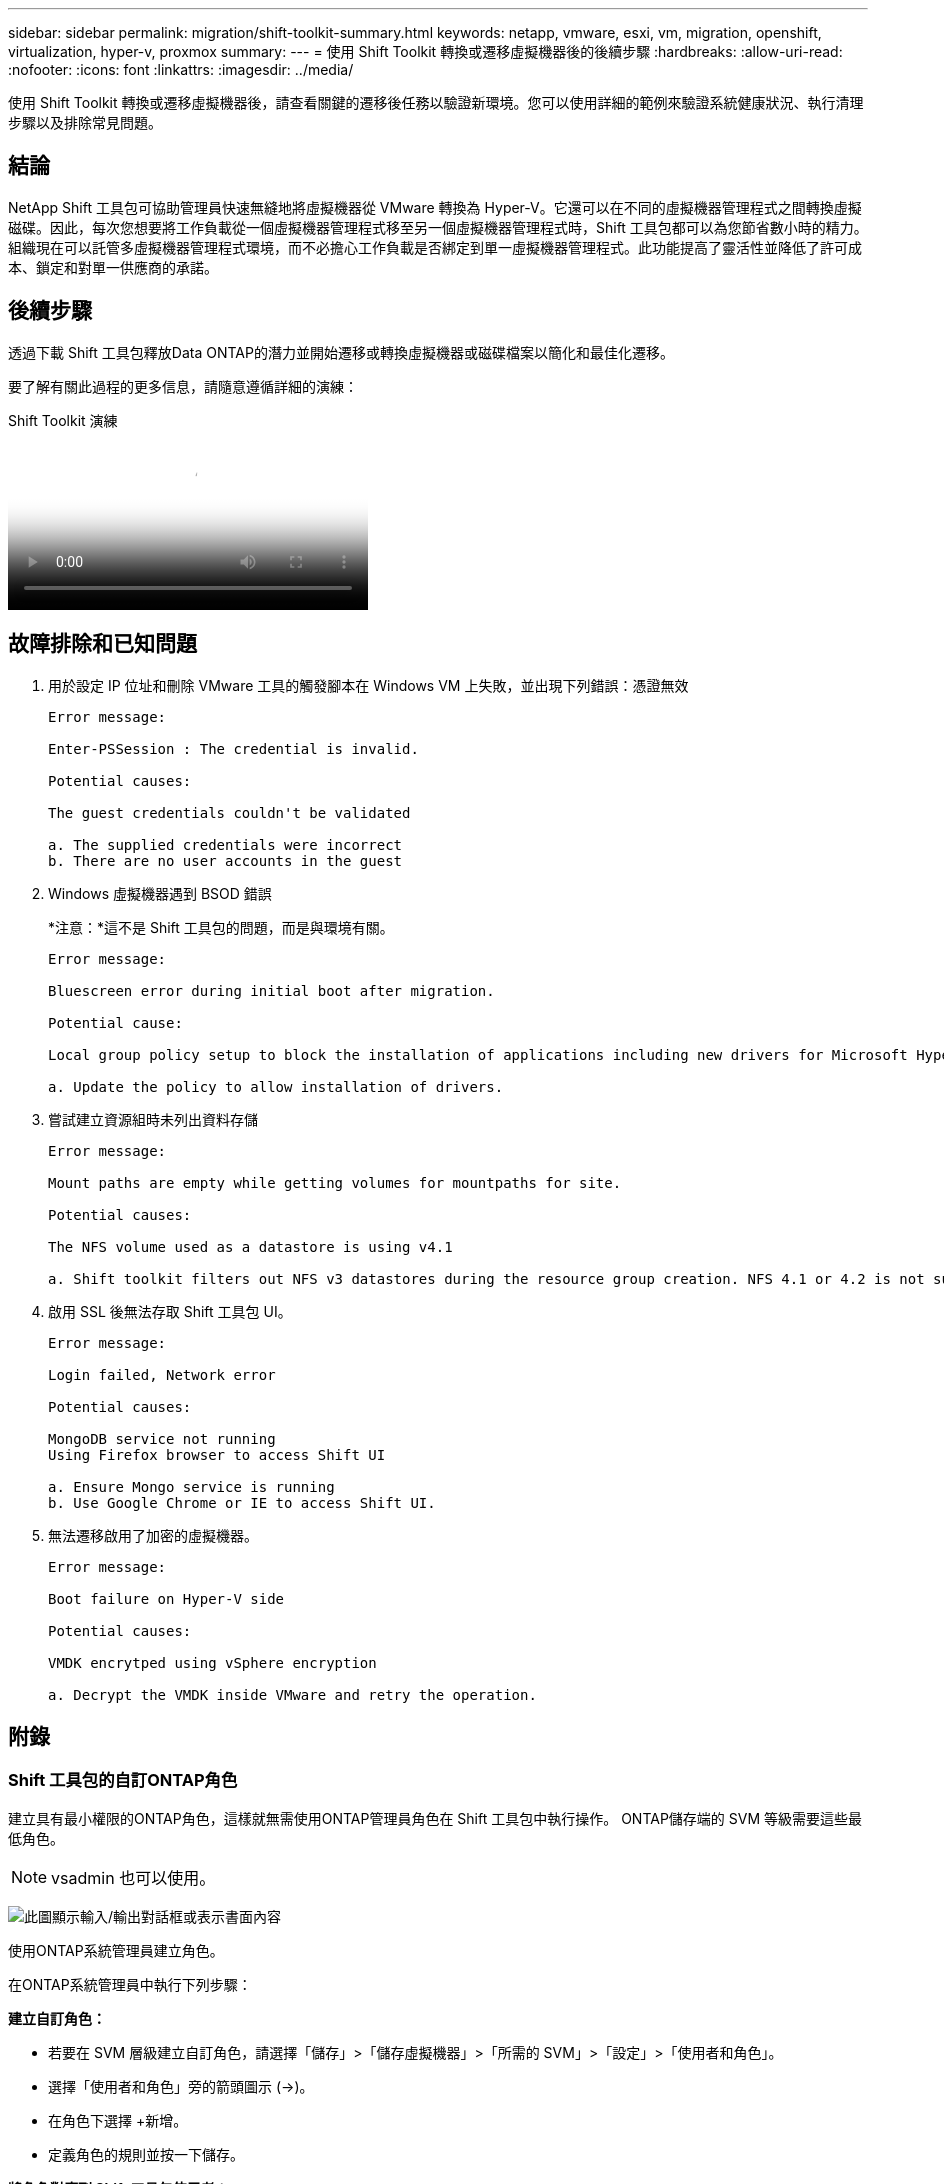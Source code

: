 ---
sidebar: sidebar 
permalink: migration/shift-toolkit-summary.html 
keywords: netapp, vmware, esxi, vm, migration, openshift, virtualization, hyper-v, proxmox 
summary:  
---
= 使用 Shift Toolkit 轉換或遷移虛擬機器後的後續步驟
:hardbreaks:
:allow-uri-read: 
:nofooter: 
:icons: font
:linkattrs: 
:imagesdir: ../media/


[role="lead"]
使用 Shift Toolkit 轉換或遷移虛擬機器後，請查看關鍵的遷移後任務以驗證新環境。您可以使用詳細的範例來驗證系統健康狀況、執行清理步驟以及排除常見問題。



== 結論

NetApp Shift 工具包可協助管理員快速無縫地將虛擬機器從 VMware 轉換為 Hyper-V。它還可以在不同的虛擬機器管理程式之間轉換虛擬磁碟。因此，每次您想要將工作負載從一個虛擬機器管理程式移至另一個虛擬機器管理程式時，Shift 工具包都可以為您節省數小時的精力。組織現在可以託管多虛擬機器管理程式環境，而不必擔心工作負載是否綁定到單一虛擬機器管理程式。此功能提高了靈活性並降低了許可成本、鎖定和對單一供應商的承諾。



== 後續步驟

透過下載 Shift 工具包釋放Data ONTAP的潛力並開始遷移或轉換虛擬機器或磁碟檔案以簡化和最佳化遷移。

要了解有關此過程的更多信息，請隨意遵循詳細的演練：

.Shift Toolkit 演練
video::6bf11896-3219-4ba7-9a00-b2d800d47144[panopto,width=360]


== 故障排除和已知問題

. 用於設定 IP 位址和刪除 VMware 工具的觸發腳本在 Windows VM 上失敗，並出現下列錯誤：憑證無效
+
[listing]
----
Error message:

Enter-PSSession : The credential is invalid.

Potential causes:

The guest credentials couldn't be validated

a. The supplied credentials were incorrect
b. There are no user accounts in the guest
----
. Windows 虛擬機器遇到 BSOD 錯誤
+
*注意：*這不是 Shift 工具包的問題，而是與環境有關。

+
[listing]
----
Error message:

Bluescreen error during initial boot after migration.

Potential cause:

Local group policy setup to block the installation of applications including new drivers for Microsoft Hyper-V.

a. Update the policy to allow installation of drivers.
----
. 嘗試建立資源組時未列出資料存儲
+
[listing]
----
Error message:

Mount paths are empty while getting volumes for mountpaths for site.

Potential causes:

The NFS volume used as a datastore is using v4.1

a. Shift toolkit filters out NFS v3 datastores during the resource group creation. NFS 4.1 or 4.2 is not supported in the current release.
----
. 啟用 SSL 後無法存取 Shift 工具包 UI。
+
[listing]
----
Error message:

Login failed, Network error

Potential causes:

MongoDB service not running
Using Firefox browser to access Shift UI

a. Ensure Mongo service is running
b. Use Google Chrome or IE to access Shift UI.
----
. 無法遷移啟用了加密的虛擬機器。
+
[listing]
----
Error message:

Boot failure on Hyper-V side

Potential causes:

VMDK encrytped using vSphere encryption

a. Decrypt the VMDK inside VMware and retry the operation.
----




== 附錄



=== Shift 工具包的自訂ONTAP角色

建立具有最小權限的ONTAP角色，這樣就無需使用ONTAP管理員角色在 Shift 工具包中執行操作。  ONTAP儲存端的 SVM 等級需要這些最低角色。


NOTE: vsadmin 也可以使用。

image:shift-toolkit-084.png["此圖顯示輸入/輸出對話框或表示書面內容"]

使用ONTAP系統管理員建立角色。

在ONTAP系統管理員中執行下列步驟：

*建立自訂角色：*

* 若要在 SVM 層級建立自訂角色，請選擇「儲存」>「儲存虛擬機器」>「所需的 SVM」>「設定」>「使用者和角色」。
* 選擇「使用者和角色」旁的箭頭圖示 (→)。
* 在角色下選擇 +新增。
* 定義角色的規則並按一下儲存。


*將角色對應到 Shift 工具包使用者：*

在「使用者和角色」頁面上執行以下步驟：

* 選擇“使用者”下的“新增圖示 +”。
* 選擇所需的使用者名，並在角色的下拉式選單中選擇上一個步驟所建立的角色。
* 按一下「Save（儲存）」。


完成後，在 Shift 工具包 UI 中配置來源站點和目標站點時使用上面建立的使用者。



=== VMware 上所需的最低權限角色

若要使用 Shift 工具包從 VMware vSphere 遷移虛擬機，請使用管理 > 存取控制 > 角色建立具有下列權限的 RBAC 使用者。

image:shift-toolkit-085.png["此圖顯示輸入/輸出對話框或表示書面內容"]
